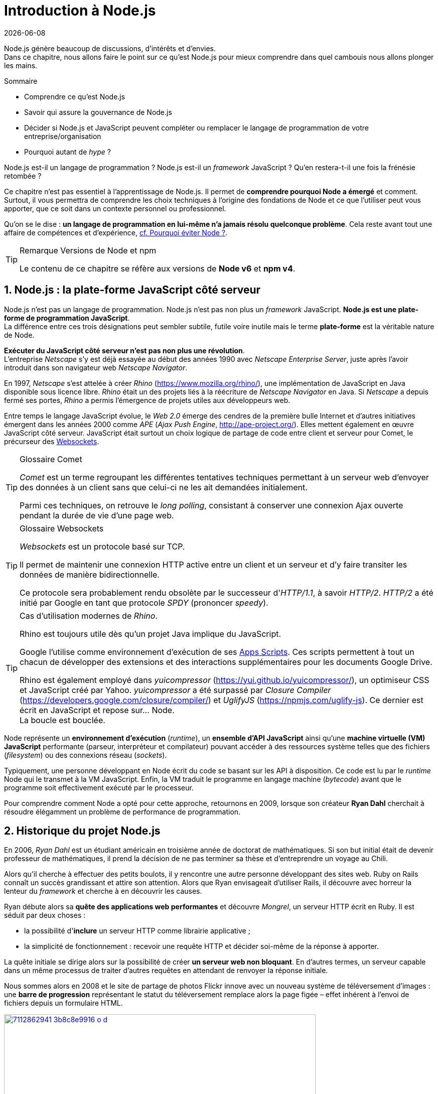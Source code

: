 :sectnums:
:nodeCurrentVersion: v6
:npmCurrentVersion: v4
:revdate: {docdate}
:imagesdir: {indir}
ifdef::env[]
:imagesdir: .
endif::[]

= Introduction à Node.js

Node.js génère beaucoup de discussions, d'intérêts et d'envies. +
Dans ce chapitre, nous allons faire le point sur ce qu'est Node.js pour mieux comprendre dans quel cambouis nous allons plonger les mains.

====
.Sommaire
- Comprendre ce qu'est Node.js
- Savoir qui assure la gouvernance de Node.js
- Décider si Node.js et JavaScript peuvent compléter ou remplacer le langage de programmation de votre entreprise/organisation
- Pourquoi autant de _hype_ ?
====

Node.js est-il un langage de programmation ?
Node.js est-il un _framework_ JavaScript ?
Qu'en restera-t-il une fois la frénésie retombée ?

Ce chapitre n'est pas essentiel à l'apprentissage de Node.js.
Il permet de *comprendre pourquoi Node a émergé* et comment.
Surtout, il vous permettra de comprendre les choix techniques à l'origine des fondations de Node et ce que l'utiliser peut vous apporter, que ce soit dans un contexte personnel ou professionnel.

Qu'on se le dise : *un langage de programmation en lui-même n'a jamais résolu quelconque problème*.
Cela reste avant tout une affaire de compétences et d'expérience, <<avoiding-node,cf. Pourquoi éviter Node ?>>.

[TIP]
.[RemarquePreTitre]#Remarque# Versions de Node et npm
====
Le contenu de ce chapitre se réfère aux versions de *Node {nodeCurrentVersion}* et *npm {npmCurrentVersion}*.
====


toc::[]

== Node.js : la plate-forme JavaScript côté serveur

Node.js n'est pas un langage de programmation. Node.js n'est pas non plus un _framework_ JavaScript. *Node.js est une plate-forme de programmation JavaScript*. +
La différence entre ces trois désignations peut sembler subtile, futile voire inutile mais le terme *plate-forme* est la véritable nature de Node.

*Exécuter du JavaScript côté serveur n'est pas non plus une révolution*. +
L'entreprise _Netscape_ s'y est déjà essayée au début des années 1990 avec _Netscape Enterprise Server_, juste après l'avoir introduit dans son navigateur web _Netscape Navigator_.

En 1997, _Netscape_ s'est attelée à créer _Rhino_ ([URL]#https://www.mozilla.org/rhino/#), une implémentation de JavaScript en Java disponible sous licence libre.
_Rhino_ était un des projets liés à la réécriture de _Netscape Navigator_ en Java.
Si _Netscape_ a depuis fermé ses portes, _Rhino_ a permis l'émergence de projets utiles aux développeurs web.

Entre temps le langage JavaScript évolue, le _Web 2.0_ émerge des cendres de la première bulle Internet et d'autres initiatives émergent dans les années 2000 comme _APE_ (_Ajax Push Engine_, [URL]#http://ape-project.org/#).
Elles mettent également en œuvre JavaScript côté serveur.
JavaScript était surtout un choix logique de partage de code entre client et serveur pour Comet, le précurseur des <<../chapter-04/index.adoc#websockets,Websockets>>.

[TIP]
.[RemarquePreTitre]#Glossaire# Comet
====
_Comet_ est un terme regroupant les différentes tentatives techniques permettant à un serveur web d'envoyer des données à un client sans que celui-ci ne les ait demandées initialement.

Parmi ces techniques, on retrouve le _long polling_, consistant à conserver une connexion Ajax ouverte pendant la durée de vie d'une page web.
====

[TIP]
.[RemarquePreTitre]#Glossaire# Websockets
====
_Websockets_ est un protocole basé sur TCP.

Il permet de maintenir une connexion HTTP active entre un client et un serveur et d'y faire transiter les données de manière bidirectionnelle.

Ce protocole sera probablement rendu obsolète par le successeur d'_HTTP/1.1_, à savoir _HTTP/2_.
_HTTP/2_ a été initié par Google en tant que protocole _SPDY_ (prononcer _speedy_).
====

[TIP]
.Cas d'utilisation modernes de _Rhino_.
====
Rhino est toujours utile dès qu'un projet Java implique du JavaScript.

Google l'utilise comme environnement d'exécution de ses https://gsuite-developers.googleblog.com/2012/11/using-open-source-libraries-in-apps.html[Apps Scripts].
Ces scripts permettent à tout un chacun de développer des extensions et des interactions supplémentaires pour les documents Google Drive.

Rhino est également employé dans _yuicompressor_ ([URL]#https://yui.github.io/yuicompressor/#), un optimiseur CSS et JavaScript créé par Yahoo.
_yuicompressor_ a été surpassé par _Closure Compiler_ ([URL]#https://developers.google.com/closure/compiler/#) et _UglifyJS_ ([URL]#https://npmjs.com/uglify-js#).
Ce dernier est écrit en JavaScript et repose sur… Node. +
La boucle est bouclée.
====

Node représente un *environnement d'exécution* (_runtime_), un *ensemble d'API JavaScript* ainsi qu'une *machine virtuelle (VM) JavaScript* performante (parseur, interpréteur et compilateur) pouvant accéder à des ressources système telles que des fichiers (_filesystem_) ou des connexions réseau (_sockets_).

Typiquement, une personne développant en Node écrit du code se basant sur les API à disposition.
Ce code est lu par le _runtime_ Node qui le transmet à la VM JavaScript. Enfin, la VM traduit le programme en langage machine (_bytecode_) avant que le programme soit effectivement exécuté par le processeur.

Pour comprendre comment Node a opté pour cette approche, retournons en 2009, lorsque son créateur **Ryan Dahl** cherchait à résoudre élégamment un problème de performance de programmation.

== Historique du projet Node.js

En 2006, _Ryan Dahl_ est un étudiant américain en troisième année de doctorat de mathématiques.
Si son but initial était de devenir professeur de mathématiques, il prend la décision de ne pas terminer sa thèse et d'entreprendre un voyage au Chili.

Alors qu'il cherche à effectuer des petits boulots, il y rencontre une autre personne développant des sites web.
Ruby on Rails connaît un succès grandissant et attire son attention.
Alors que Ryan envisageait d'utiliser Rails, il découvre avec horreur la lenteur du _framework_ et cherche à en découvrir les causes.

Ryan débute alors sa *quête des applications web performantes* et découvre _Mongrel_, un serveur HTTP écrit en Ruby.
Il est séduit par deux choses :

- la possibilité d'*inclure* un serveur HTTP comme librairie applicative ;
- la simplicité de fonctionnement : recevoir une requête HTTP et décider soi-même de la réponse à apporter.

La quête initiale se dirige alors sur la possibilité de créer *un serveur web non bloquant*.
En d'autres termes, un serveur capable dans un même processus de traiter d'autres requêtes en attendant de renvoyer la réponse initiale.

Nous sommes alors en 2008 et le site de partage de photos Flickr innove avec un nouveau système de téléversement d'images : une *barre de progression* représentant le statut du téléversement remplace alors la page figée – effet  inhérent à l'envoi de fichiers depuis un formulaire HTML.


.Interface du service Flickr après et avant l'introduction du téléversement progressif.
image::images/7112862941_3b8c8e9916_o_d.png[align="center", link="https://www.flickr.com/photos/schill/7112862941/",width="85%"]

[TIP]
.[RemarquePreTitre]#Lien# Annonce du nouveau Flickr Uploadr
====
L'équipe d'ingénierie de Flickr explique comment elle a contourné le problème de l'upload via un formulaire classique ; problème qui gelait la fenêtre du navigateur pendant la durée du téléversement.

- [URL]#https://wp.me/p2DMyG-ok#
====

C'est le *déclic* pour Ryan : _Mongrel_ avait déjà un plug-in pour cette fonctionnalité mais il souhaitait simplifier davantage le travail pour les développeurs.
Il reproduit le mécanisme avec succès en C.
Les développeurs web jugeant la solution trop complexe, Ryan tente la même approche avec d'autres langages, comme Python, Lua ou même Haskell.
Il se heurte au sempiternel problème des ressources bloquantes des différents interpréteurs.

Le deuxième *déclic* se produit en janvier 2009 lorsque _JavaScript_ émerge dans une discussion entre développeurs.
_Eurêka_ !
La machine virtuelle JavaScript V8 de Google a été libérée en _open source_ depuis quelques mois et Apple, Microsoft, Mozilla et Google se livrent à une course à la performance de leur machine virtuelle respective.
En ligne de mire, rendre la navigation sur _mobile_ et sur _ordinateur_ plus rapide et moins gourmande en ressources.

Ryan admet que JavaScript dispose des caractéristiques idéales même s'il n'est pas un adepte du langage : fonctions anonymes, _closures_ et l'_event loop_ (dans le DOM en tous cas).
Il manque juste aux machines virtuelles JavaScript la capacité d'accéder à des _sockets_, au système de fichiers et à d'autres fonctions système.

Ryan quitte alors son travail, s'inspire de ses travaux de modules non bloquants pour Nginx et s'affaire pendant six mois à marier JavaScript, V8 et l'environnement du système d'exploitation.
De ces efforts nait Node.js. +
Il effectue une démonstration de link:https://gist.github.com/ry/a3d0bbbff196af633995[serveur IRC écrit en 400 lignes de JavaScript] lors de la link:https://www.youtube.com/watch?v=ztspvPYybIY[conférence JSConf.eu 2009] suscite l'enthousiasme et attire l'attention.

L'entreprise américaine _Joyent_ l'embauche à plein temps pour continuer le développement de Node.
Ils pressentent que la plate-forme Node répond à leurs projets de _datacenter_ et d'hébergement.

*Node et sa communauté sont nés* et ont continué à prospérer depuis lors.
Pour une simple affaire de _barre de progression_ et une obsession de _perception de rapidité_.

[TIP]
.[RemarquePreTitre]#Vidéo# _History of Node.js_
====
La vidéo suivante est une vidéoconférence donnée par Ryan Dahl, le créateur de Node, au cours de l'année 2011.
C'est la première fois qu'il intervient pour expliquer son parcours et la genèse du projet.

Peut-être un élément qui figurera dans les livres d'histoire !

- [URL]#https://www.youtube.com/watch?v=SAc0vQCC6UQ#
====

== Les raisons du succès

En 2009, la tension et l'attention autour de JavaScript sont énormes.
La mode du tout _Ajax_ et des _mashups_ s'est estompée mais une chose en est ressortie : JavaScript n'a plus à rougir ni à être relégué au rang de sous-langage.
Les initiatives JSLint, CommonJS et les _good parts_ de Douglas Crockford sont pour beaucoup dans la création de code élégant.

D'un autre côté, les entreprises développant des navigateurs web se livrent à une féroce compétition d'optimisation.
Google, Mozilla et Apple ont en effet besoin de navigateurs rapides pour améliorer leurs parts de marché sur les ordinateurs mais aussi les téléphones et tablettes.
On peut considérer que JavaScript est à cette époque le langage de programmation bénéficiant du plus grand investissement financier et humain en R&D.

La communauté JavaScript accueille avec ferveur Node lors de la conférence JSConf Europe en 2009.
Elle contribue à son amélioration et à la création d'un écosystème de modules réutilisables.

Il faudra attendre la création du registre _npm_ au tout début 2010 pour faciliter encore plus l'installation et le partage des modules Node autour du globe.
Dès lors, un simple `npm install node-playground` suffit pour inclure le module `node-playground` à son propre projet.
Partager un module est tout aussi simple puisqu'un simple `npm publish` le rend disponible à tous en un instant.

npm devient une telle pierre angulaire qu'il est inclus par défaut dans l'installation de Node à partir de novembre 2011, lors de la publication de Node 0.6.3.
La communauté Node et ses contributeurs ont fait le reste du travail en fournissant un écosystème de modules riche et varié : frameworks, templating, drivers de bases de données, serveurs HTTP, serveurs Websockets, préprocesseurs CSS, CoffeeScript, parseurs, proxy, serveurs de log, librairies de tests, langages de _templating_, etc.

Malgré ses défauts de jeunesse, Node réussit également le tour de force de la performance : la recette de l'accès non bloquant aux ressources aurait-elle fonctionné ?
À en croire les personnes ayant migré vers Node pour ces raisons, la réponse est *oui*.

== Pourquoi choisir Node.js ?

Il y a plusieurs raisons d'utiliser Node, en complément ou remplacement d'un langage existant.
Il est préférable que cela soit avant tout une *volonté ou une curiosité et que cela se fasse en considérant la plate-forme Node pour ce qu'elle est* et non pour ce que vous voudriez qu'elle soit.

Si l'on tient compte des raisons historiques de la création de Node, il est évident que Node est tout désigné dès lors que l'on parle d'*applications à nombreuses actions concurrentes*. +
Autrement dit, dès que plusieurs requêtes impliquent des accès réseau, aux fichiers ou au système.

Grâce aux _streams_, Node est également un excellent choix pour *travailler et transformer de gros flux de données* en utilisant peu de mémoire. +
Cela concerne aussi bien la lecture de fichiers CSV, JSON ou XML de plusieurs giga-octets ou la lecture en continu de l'API Twitter ou Facebook.

La compatibilité de Node avec les modules CommonJS incite à concevoir de multiples modules respectant le _principe de responsabilité unique_. +
Node encourage ainsi à créer de *multiples applications autonomes et modulaires au lieu d'une seule application monolithique*.

Avec Grunt, Gulp, babel, browserify et Webpack, les développeurs verront dans Node leur *compagnon idéal pour compiler, générer, assembler et minifier* leurs différents fichiers. +
Le bénéfice évident est le partage du même outillage CSS, JavaScript et HTML entre développeurs, par projet.
Finies les ambiguïtés… et place à l'automatisation !

Conséquence directe du point précédent, Node peut se révéler être une opportunité pour *unifier vos équipes de développement _frontend_ et _backend_*. +
Node devient un langage commun entre les individus.
Ils peuvent se focaliser sur des fonctionnalités indistinctement de leur périmètre, qu'il s'agisse du navigateur, du serveur ou d'une API.

Enfin, Node est un *environnement adapté à l'apprentissage et l'amélioration des connaissances en JavaScript*. +
Vous disposez de la maîtrise de la version de Node, des modules employés et n'avez pas à vous soucier de quelconque compatibilité de version de JavaScript.

[[avoiding-node]]
== Pourquoi éviter Node.js ?

S'il y a des raisons d'utiliser ou d'adopter Node, l'inverse est également vrai.
Il faut toutefois noter que la majorité des raisons sont liées à une _culture_ et des _compétences_ déjà en place dans un environnement donné.

Ce serait d'ailleurs la première et principale raison de ne pas utiliser Node ; si votre équipe dispose déjà de fortes compétences, d'habitudes et d'aisance dans un autre langage. +
Il n'y a pas de raison d'utiliser Node *si vous parvenez à un résultat similaire avec des performances comparables*.

L'*offre logicielle est également à prendre en compte* : CMS, systèmes e-commerce ou autre application prête à l'emploi que la communauté Node n'offrirait pas.

Un facteur important et souvent oublié est *l'acceptation et la compréhension de l'utilisation de Node* par une ou plusieurs équipes.
Il est alors plus intéressant de comprendre les raisons d'un blocage que de forcer ou d'imposer Node. +
Cela peut être simple : balayer des idées reçues, animer un atelier technique ou inviter un expert pour répondre aux questions, interrogations et utilité d'un tel changement.

Node n'est pas forcément une solution adaptée si *vos besoins de performance dépassent les capacités de Node*. Certains cas de très haute performance nécessitent une gestion fine de la mémoire ou d'utiliser plusieurs CPU en parallèle. +
Un langage comme C sera certainement davantage approprié.
Toutefois des solutions comme `node-gyp` vous offrent un accès bas niveau aux éléments internes de la plate-forme Node.

Node ne vous aidera probablement pas si vous cherchez à *réaliser des choses qui seraient compliquées de par la nature même de JavaScript*, par exemple des opérations mathématiques de très haute précision, du _machine learning_ avancé ou du calcul scientifique poussé.
Difficile d'égaler la richesse fonctionnelle de Python et de ses librairies SciPy, NumPy ou scikit-learn. +
ECMAScript suit le standard IEEE 754 pour la représentation des nombres à virgule flottante — de même que C#, Ruby et Java, entre autres.
Vous pouvez toutefois pallier ce problème via l'utilisation des `Buffer` ou des _Typed Array_ (_Int32_, _UInt32_ etc.).
Les module `bignumber.js` ([URL]#https://npmjs.com/bignumber.js#) et `bignum` ([URL]#https://npmjs.com/bignum#) reposent sur ces mécanismes tout en vous facilitant le travail.

Enfin si vous croyez que Node va *résoudre les problèmes par magie* — qu'ils soient de nature technique, de performance ou de compétences* — c'est une croyance dont il va falloir se séparer.

== Écosystème

Un certain nombre d'acteurs gravitent autour de Node.
Le modèle qui en émerge est assez unique : la majorité des développements initiaux était financée par *Joyent* suite à l'embauche de Ryan Dahl.

L'écosystème contribuant au développement de la plate-forme a évolué d'un faible nombre d'entreprises privées vers une fondation non-commerciale impliquant plusieurs dizaines d'individus, la plupart financés par leur employeur.

En 2017, après avoir traversé des périodes incertaines, l'avenir de Node est au beau fixe avec plus de 1200 contributeurs à la plateforme et plus de 400 000 paquets publics hébergés sur le registre _npm_.

[[joyent]]
=== Joyent

Joyent est une entreprise américaine fondée en 2004.
Elle proposait à l'origine des services de collaborations en ligne : documents, calendriers, e-mails, etc.

Elle se lance sur le marché de l'hébergement fin 2005 par le biais d'une acquisition-fusion.
Parmi ses clients, on peut dénombrer le site de Ruby on Rails (société Basecamp), WordPress.com (société Automattic) ou encore l'historique site _A List Apart_.

Depuis 2009, Joyent s'est orientée et spécialisée dans les infrastructures et plate-formes à la demande et à haute performance.
Elle se spécialise dans les solutions dites temps réel pour les réseaux sociaux, applications mobiles et compagnies de jeux vidéo en ligne.

En avril 2011, Joyent enregistre _Node.js_ et son logo en tant que marque déposée.

En février 2015, Joyent transfère la gestion de Node à la <<node-foundation,Node.js Foundation>>.

[TIP]
.[RemarquePreTitre]#Lien# Annonce du dépôt de marque
====
Ryan Dahl, alors développeur actif de Node, annonce le dépôt de marque par l'entreprise Joyent sur le blog officiel du projet Node.

- [URL]#https://nodejs.org/en/blog/uncategorized/trademark/#
====

anchor:node-foundation[]

[[node-foundation]]
=== Node.js Foundation

La _Node.js Foundation_ est l'organe de gouvernance officiel du projet Node depuis juin 2015.
Il s'agit d'une organisation à but non lucratif faisant partie elle-même de la link:http://collabprojects.linuxfoundation.org/[Linux Foundation], au même titre que des projets comme _Open Container_, _Let's Encrypt_ ou _Xen_.

La gouvernance de la fondation est effectuée par un comité de direction technique, constituée de membres ayant prouvé une expertise technique dans le _design_ de Node et de sa communauté.

La tâche première de la fondation a été d'opérer la fusion entre la base de code de _Node_ et d'<<iojs,io.js>>, Node v4.0.0, en septembre 2015.

La société _Joyent_ reste propriétaire de la marque _Node.js_ et de son logo.

=== npm

_npm_ est une dénomination qui abrite plusieurs concepts : un *outil en ligne de commande*, un *registre de modules* ainsi qu'une *entreprise privée*.

_npm_ est originellement un module Node créé par Isaacs Schlueter.
Ce module permet d'installer des modules tiers et de les lier sous forme d'un arbre de dépendances.
Il est l’équivalent de _Rubygems_ ([URL]#https://rubygems.org/#) pour Ruby, de _CPAN_ ([URL]#http://www.cpan.org/#) pour Perl ou encore de _pypi_ ([URL]#https://pypi.python.org/pypi#) pour Python.

Nous reviendrons plus en détail sur son utilisation dans le <<../chapter-02/index.adoc#,chapitre 2 _Utiliser des modules tiers_>>.

_npm_ désigne également le _registre_ principal qui héberge les modules des communautés Node : [URL]#https://www.npmjs.com/#.

[TIP]
.[RemarquePreTitre]#Lien# Annonce de l’inclusion de _npm_ dans Node
====
_npm_ est installé par défaut avec Node depuis la version 0.6.3, sortie en novembre 2011.
Auparavant, il fallait installer le module _npm_ séparément.

- [URL]#https://nodejs.org/en/blog/release/v0.6.3/#
====

[[npm-inc]]
=== npm, Inc.

Isaacs Schlueter a été embauché par Joyent en septembre 2010 et a succédé à Ryan Dahl dans la gestion du projet Node de janvier 2012 jusqu’à janvier 2014.

_npm, Inc_ est une entreprise privée américaine fondée en janvier 2014 par Isaacs Schlueter, directement après son départ de Joyent. Le but de _npm, Inc_ est fournir des solutions professionnelles basées sur _npm_ tout en soutenant l’effort open source et les coûts d’infrastructure du registre _npm_.

Elle lève 2,6 millions de dollars en février 2014 pour élaborer une nouvelle architecture du registre _npm_ ainsi que pour mettre en place une stratégie commerciale, notamment les modules privés.

La société _npm, Inc_ détient la marque _npm_, _npm, Inc_ et le _logo npm_.

[[iojs]]
=== io.js

_io.js_ est un _fork_ de Node initié par la communauté Node en réaction à la main-mise de Joyent sur le développement et la communication erratique de la plate-forme.

Les objectifs initiaux du projet _io.js_ sont doubles :

- offrir à la communauté Node une gestion de la plate-forme transparente, inclusive et ouverte ;
- fournir une plate-forme technique plus moderne, une version de v8 plus récente ainsi qu'une intégration rapide des nouvelles fonctionnalités ECMAScript.

Les efforts du projet et de sa communauté ont abouti à la création de la <<node-foundation,Node.js Foundation>> et du <<governance,Node.js Advisory Board>>, respectivement l'organe de gestion du projet et le groupe d'individus en charge de la gestion du projet Node.

[TIP]
.[RemarquePreTitre]#Lien# Une fin heureuse pour la communauté
====
Le projet _io.js_ s'arrête en 2015 suite à l'émergence de la nouvelle gouvernance, de la fusion réussie avec le code source de Node et de la sortie de Node v4.

- [URL]#https://nodejs.org/en/blog/announcements/foundation-v4-announce/#
====

=== Nodejitsu

_Nodejitsu_ est une entreprise privée américaine fondée en 2010.
Elle vise à fournir des solutions professionnelles autour de Node en tant que _Platform as a Service_ (_PaaS_) ainsi qu'avec des dépôts _npm_ privés. +
Son activité en fait un concurrent direct de <<joyent,Joyent>> et de <<npm-inc,npm, Inc.>>.

_Nodejitsu_ démontre un investissement fort dans la communauté Node en contribuant à plusieurs centaines de modules et en prenant en charge l'hébergement du registre _npm_ de 2010 jusqu'en décembre 2013.

En 2013, _Nodejitsu_ lance l'initiative controversée _scalenpm_ visant à collecter des fonds pour améliorer la performance et la stabilité du _registre npm_ ([URL]#https://www.npmjs.com/#). +
Elle attise les tensions avec la compagnie _npm, Inc._ en tentant de lui couper l'herbe sous le pied, sans succès.

En février 2015, la compagnie de vente de noms de domaine et d'hébergement _GoDaddy_ rachète _Nodejitsu_, absorbe son équipe et met fin à ses activités commerciales.

[TIP]
.[RemarquePreTitre]#Lien# La controverse _#scalenpm_
====
L'initiative _#scalenpm_ a réuni quelques 326 000 $ auprès d'entreprises privées et de la communauté Node.

Son effort se poursuit dans le but de fournir une meilleure instrumentation et une architecture résistant à la montée en puissance de l'utilisation des modules _npm_.

Cette initiative a suscité une controverse dans la mesure où l’opération s’est déroulée lors de la naissance de _npm, Inc_ et du dépôt de marque associé… mais sans entente apparente entre les deux parties.

- [URL]#http://web.archive.org/web/20160506191542/https://scalenpm.nodejitsu.com/#
====

=== Node Security Platform

Le _Node Security Platform_ ([URL]#https://nodesecurity.io/# — anciennement _Node Security Project_) est un projet à but lucratif soutenu par la société américaine _&yet_ ([URL]#https://andyet.com/#).
Il a été initié au début de l'année 2013.

Son but est triple :

1. auditer la sécurité de tous les modules npm ;
2. communiquer les failles auprès des auteurs de modules ;
3. permettre à quiconque de savoir si un module donné dépend de module vulnérable.

Le projet met à disposition des _services_ et des _modules_ tout en cherchant à impliquer la communauté Node dans le processus.
Cela concerne aussi bien la déclaration des vulnérabilités que leur résolution ou l'éducation des développeurs à la sécurité.

Nous parlerons plus en détail des modules développés par la _Node Security Platform_ et de leur inclusion dans le cycle de vie d'un projet dans le <<../chapter-07/index.adoc#security,Chapitre 7>>.

[[governance]]
=== Qui gère Node.js ?

Joyent est une entreprise privée qui a été responsable de Node depuis l'embauche de son créateur — Ryan Dahl —.
Cette gérance privée du projet open source a régulièrement fait grincer des dents, notamment en entretenant un climat d'incertitude sur la pérennité à long terme de la plate-forme.

Certaines voix se sont élevées pour critiquer l'absence d'une organisation ouverte, commercialement neutre et ouverte aux contributeurs externes. +
C'est ce qui a poussé <<iojs,io.js>> a créer un _fork_ de Node, entre autres.

Si bien que depuis juin 2015, la gérance du projet est garantie par un organisme commercialement neutre, la <<node-foundation,Node.js Foundation>>.

L'écosystème de modules _npm_ est quant à lui hébergé sur _npmjs.com_.
Il sont gratuitement mis à disposition et chaque module est soumis à sa propre licence open source (MIT, Apache 2 etc.).

On distingue deux communautés fortes au sein de Node :

- les *contributeurs Node* — essentiellement des *développeurs C++* ;
- les *contributeurs de _modules npm_* — essentiellement des *développeurs JavaScript*.

Intéressons-nous maintenant à l'architecture technique de la plate-forme Node.

== Architecture technique

Le terme _plate-forme_ prend tout son sens lorsque l'on se penche sur l'architecture de Node.

Si on devait la résumer en une phrase : *Node est une API JavaScript pour manipuler des ressources système*.

L'architecture se décompose en plusieurs couches, partant du plus haut niveau (exposées au développeur) et allant jusqu'au plus bas niveau (exposées au système d'exploitation) :

1. API Node
2. Interpréteur Node
3. Machine Virtuelle V8
4. _libuv_
5. Système d'exploitation

.Via [URL]#https://twitter.com/busyrich/status/496344440559378432#
image::images/event-loop.svg[align="center", link="https://twitter.com/busyrich/status/496344440559378432",width="85%"]

=== API Node

L'API Node correspond à des _modules CommonJS_ écrits en JavaScript (voir ci-après) : client et serveur TCP, accès au système de fichiers, lecture de DNS, streams, buffers etc.

Le but de cette API est d'adresser les manipulations les plus répétitives et pénibles pour les développeurs.
Vous avez déjà cherché à implémenter un client HTTP de zéro ?
Node vous affranchit de cette contrainte en prenant à sa charge ce difficile labeur (car oui, écrire un client HTTP n'est pas une sinécure !).

Ces modules natifs sont relativement bas niveau.
Ils servent de base à la création d'autres modules plus faciles d'accès et partagés dans le registre npm.

[source,javascript]
.api.js
----
const fs = require('fs');
----

Dans cet exemple, la fonction `require` charge l'API d'accès au système de fichier contenue dans le module `fs`.

Le module CommonJS `fs` expose des fonctions ouvrant l'accès au système de fichier du système d'exploitation sur lequel est exécuté le code.

Ce code trivial en apparence masque en réalité des milliers de lignes de code écrites en JavaScript et C++.

=== Modules CommonJS

Le projet _CommonJS_ débute en janvier 2009.

Pour les membres fondateurs, il était devenu évident que JavaScript allait évoluer dans d'autres environnements que les seuls navigateurs web.
Il fallait donc trouver un moyen de rendre le code interopérable sur les différentes plates-formes. +
Les spécifications les plus notables sont _Console_ et _Module_.

La spécification _Module_ définit entre autres :

- la syntaxe de déclaration d'un module ;
- le procédé de chargement d'un module ;
- l'algorithme de résolution d'un module au sein d'un arbre de dépendance.

L'exemple suivant illustre avec du code ce qu'est un module CommonJS.

[source,javascript]
.increment-module.js
----
const privateValue = 0;

module.exports = () => {
  privateValue++;

  return privateValue;
};
----

La spécification _Module_ de CommonJS fait usage de la portée lexicale (_lexical scope_) pour isoler ce qui appartient au module (la variable `privateValue`) et ce qu'il expose (une fonction incrémentant et retournant la variable privée).

[source,javascript]
----
const increment = require('./increment-module.js');

increment();    // <1>
increment();    // <2>
----
<1> retourne `1`
<2> retourne `2`

Le fonctionnement technique des modules est décrit plus en détail dans le <<../chapter-02/index.adoc#,Chapitre 2 : Premiers pas avec Node>>.

L'essentiel est d'en retenir que Node se base sur ce mécanisme de chargement de module.
*Ces modules sont une des forces principales de Node*.

[TIP]
.[RemarquePreTitre]#Lien# Site officiel CommonJS
====
Le site officiel de CommonJS documente différentes spécifications vouées à promouvoir l'interopérabilité et la réutilisabilité de JavaScript sur divers environnement d'exécution.

- [URL]#http://www.commonjs.org/#
====

=== Interpréteur Node

L'interpréteur Node est un programme écrit en C++.

L'interpréteur crée un environnement d'exécution, initialise la boucle événementielle (<<event-loop,_Event Loop_>>, voir ci-après), lit le code JavaScript, crée l'arbre de dépendance des modules puis demande à exécuter le tout. +
Il considère l'exécution terminée lorsque la boucle événementielle n'a plus d'instructions à traiter, ni maintenant ni dans le futur.

L'interpréteur s'arrêtera prématurément si une erreur se déclare et que cette dite erreur n'est pas prise en charge par le programme.

[source,javascript]
.print-date.js
----
const now = new Date();
console.log(now.toString());
----

----
node print-date.js // <1>
----
<1> Affiche `Fri Apr 04 2014 20:26:46 GMT+0100 (BST)`.

Dans cet exemple, l'interpréteur Node lit le contenu du fichier `print-date.js`, exécute les deux instructions et s'arrête dès que les deux instructions sont terminées.

La compilation du code est effectuée par la machine virtuelle V8. +
La liaison avec le shell système est effectuée par _libuv_.

[TIP]
.[RemarquePreTitre]#Lien# Code Source de Node
====
Le code source de Node est disponible sur GitHub.
Le parcourir permet de mieux comprendre la magie de son fonctionnement… ou d'avoir subitement mal à la tête !

- [URL]#https://github.com/nodejs/node#
====

[[v8]]
=== Machine Virtuelle V8

La machine virtuelle V8 est un compilateur JavaScript focalisé sur les performances et la sécurité.
V8 a été créé par Google pour interpréter JavaScript dans son navigateur web Chrome.

Node utilise également V8 pour les mêmes raisons : parser, compiler et exécuter JavaScript.
Le résultat de la compilation est retourné sous forme de fonctions et de ressources C++ manipulées par l'interpréteur Node.

Par ricochet, les progrès de V8 impactent directement Node.
Cela concerne aussi bien la prise en charge des nouveautés d'ECMAScript (version 6, version 7) mais aussi des options et fonctionnalités expérimentales activables à la demande.

[TIP]
.[RemarquePreTitre]#Lien# Google V8
====
Google propose une documentation en ligne du projet V8.
Cette documentation est accompagnée d'un guide pour intégrer V8 dans d'autres programmes C++.

- [URL]#https://developers.google.com/v8/#
====

=== libuv

_libuv_ ([URL]#http://libuv.org/#)est une librairie C++ focalisée sur l'accès aux ressources système de manière non bloquante.

Cette librairie est compatible avec de nombreux systèmes d'exploitation comme Windows, Linux ou encore FreeBSD. +
D'autres logiciels sont basés sur _libuv_ mais Node est la première plate-forme à en avoir fait l'usage… et pour cause, _libuv_ a été créée pour les besoins propres de Node.

_libuv_ implémente notamment la fameuse boucle événementielle (<<event-loop,_Event Loop_>>, voir ci-après), la file de priorité (_priority queue_), délègue les accès réseaux au système d'exploitation et expose la plupart des fonctions UNIX nécessaires à la manipulation de fichiers et d'autres actions bas niveau.

*La performance de Node réside clairement dans _libuv_*.
JavaScript n'y est pour rien, si ce n'est à travers la puissance de la machine virtuelle V8.

[TIP]
.[RemarquePreTitre]#Lien# Code source de _libuv_
====
Le code source de _libuv_ est disponible sur GitHub. Le parcourir permet de mieux comprendre les adaptations à chaque système d'exploitation, par exemple.

- [URL]#https://github.com/libuv/libuv#
====

[[event-loop]]
=== Boucle événementielle

La boucle événementielle (_Event Loop_) est un mécanisme d'exécution des tâches apporté par _libuv_ et déléguée au système d'exploitation.
Elle s'inspire très fortement du modèle de boucle événementielle telle qu'implémentée dans les navigateurs web.

C'est grâce à ce mécanisme que l'exécution d'une fonction peut être reportée à plus tard.
C'est la fameuse _exécution asynchrone_.


[source,javascript]
.timeout.js
----
const referenceTime = process.hrtime(); // <1>
const printT = () => console.log(process.hrtime(referenceTime)[0]); // <2>

printT();                               // <3>
setTimeout(printT, 1000);               // <4>
----
<1> Initialise un temps de référence.
<2> Fonction affichant le nombre de secondes de différence avec le temps de référence à chaque invocation.
<3> Affiche `0`.
<4> Affiche `1`, car exécutée _une seconde_ (_1000 millisecondes_) plus tard.

Dans ce précédent exemple, le code est interprété séquentiellement comme suit.

1. Assignation de la variable `referenceTime`.
2. Invocation de la fonction `printT` (retournant `0`).
3. Invocation de la fonction `console.log`.
4. Invocation de la fonction `setTimeout` : il s'agit d'un contrat avec la boucle événementielle d'exécuter `printT` dans 1 000 millisecondes.
5. La boucle événementielle continue de tourner car il y a une tâche à traiter.
6. Après avoir tournée pendant 1 000 millisecondes, la boucle dépile une instruction programmée pour cet instant.
7. Invocation de la fonction `printT` (retournant `1`).
8. La file de priorité est vide, Node demande au système d'exploitation d'arrêter son processus.

[TIP]
.[RemarquePreTitre]#Outil# Visualiser la boucle
====
_Loupe_ est un visualisateur de boucle évènementielle.
Écrivez du code et il animera visuellement l'orchestration de la pile d'appels, les appels aux API du navigateur ainsi que la pile de callbacks.

- [URL]#http://latentflip.com/loupe/#
- [URL]#https://github.com/latentflip/loupe#
====

Alors pourquoi dit-on que _libuv_ est non bloquant ?
L'acquisition d'une ressource système renvoie un descripteur qui est stocké dans une pile d'exécution dédiée tandis que le processus principal poursuit son propre traitement. +
La pile d'exécution est vérifiée à chaque itération de la boucle — à chaque _Tick_.
_libuv_ libère la ressource lorsqu'elle est résolue et le signale au processus principal via un _callback_.

En clair, au lieu de bloquer l'exécution de l'instruction suivante, la boucle événementielle reporte la vérification à plus tard et se saisit de l'instruction suivante.
Et ainsi de suite.

On dit également que Node est _single threaded_ car il n'y a qu'une seule boucle par processus Node ; processus rattaché à un seul cœur de processeur (_CPU core_). +
Il faut donc lancer d'autres processus Node sur d'autres cœurs pour être capable de traiter davantage de données à la fois.
Plusieurs processus Node sur le même cœur se partagent une puissance de calcul finie.

[TIP]
.[RemarquePreTitre]#Trivia# JavaScript n'est pas événementiel
====
Contrairement à la croyance populaire, *JavaScript n'a pas de gestion native des événements*.

Ce que propose nativement JavaScript, c'est la facilité de créer des fonctions et d'encapsuler des contextes via le mécanisme de clôture (_closure_).
C'est tout.

Tout ce qui est dit _asynchrone_ et _événementiel_ a en réalité rapport à la boucle événementielle et à sa gestion des tâches.

Ceci reste valide tant que la boucle événementielle n'est pas implémentée nativement dans ECMAScript, vraisemblablement dans la version 7 ou 8 du langage.
====


== Philosophie de développement

Node a connu une *forte croissance depuis 2012*.
Cela concerne aussi bien le nombre de modules publiés sur le registre npm que le nombre de contributeurs.
C'est sans compter le nombre d'articles faisant l'éloge de la plate-forme et les annonces de migration d'entreprises vers Node.

Il n'aura fallu que deux ans pour que Node devienne vraiment stable et utilisable en production.

[[semver]]
=== Versioning sémantique

Le versioning sémantique définit deux concepts importants :

- le principe de *numérotation* de version ;
- les *plages de compatibilité* de versions.

Un numéro de version doit respecter la forme `MAJEUR.MINEUR.CORRECTIF` (`MAJOR.MINOR.PATCH`).

Si on considère le numéro de version `1.0.0` :

- `1.0.1` est une version corrigeant un défaut ;
- `1.1.0` est une version ajoutant ou modifiant des fonctionnalités mais ne cassant pas la compatibilité avec le reste de la branche `1.x.x` ;
- `2.0.0` est une version cassant la compatibilité descendante.

Par convention, les versions `0.x.x` sont considérées comme des versions _instables_ en préparation d'une future branche stable (`1.x.x`).

[TIP]
.[RemarquePreTitre]#Lien# Spécification Semver
=====
La spécification _semver_ est disponible sous forme textuelle mais également en tant que module npm.

- [URL]#https://npmjs.com/semver#
- [URL]#http://semver.org/lang/fr/#
=====

L'utilisation de certains caractères permet d'exprimer des *plages de compatibilité*, très utiles lors de l'installation ou de la mise à jour de modules _npm_ :

- `~1.0.0` : mises à jour mineures de la branche `1.0.0` (`1.0.1`, `1.0.2` etc.) ;
- `1.0.x` : idem ;
- `^1.0.0` : mises à jour mineures et correctives de la branche `1.0.0` (`1.0.1`, `1.1.0`, `1.1.1` etc.) ;
- `1.x.x` : idem ;
- `>1.0.0` : mises à jour majeures, mineures et correctives au-delà de la branche `1.0.0` (`1.0.1` mais pas `1.0.0`, `1.1.0`, `2.0.0`, `3.1.0` etc.) ;
- `>1 <3` : mises à jour majeures, mineures et correctives entre la branche `1.0.0` et `3.0.0` (`2.0.0`, `2.0.1`, `2.1.0` etc.) ;
- `>1` : mises à jour majeures, mineures et mineures au-delà de la branche `1.0.0` (`2.0.0`, `2.0.1`, `3.1.0` etc.).

Cette syntaxe est notamment employée pour spécifier les plages de mises à jour  acceptées pour les paquets `npm`.
Cela permet entre autres de bénéficier de mises à jour de manière consentante (_opt-in_) à chaque installation ou mise à jour de vos applications.
Vous en apprendrez davantage sur diverses opérations de routine de vos applications dans le <<../chapter-03/index.adoc,chapitre 3>>, notamment la <<../chapter-03/index.adoc#npm-outdated,vérification de l'état des dépendances>>.

[TIP]
.[RemarquePreTitre]#Outil# Calculateur de version
====
Un outil est à disposition pour tester la syntaxe des plages de versions en temps réel sur des données de véritables paquets.

- [URL]#https://semver.npmjs.com/#
====

Le mécanisme de versionnement sémantique est appliqué au <<node-lifecycle,cycle de développement de Node>> depuis la version `4.0.0` ainsi qu'aux modules _npm_ – à la discrétion de leurs auteurs.

Nous verrons ultérieurement les différentes stratégies de gestion des dépendances _npm_ au sein d'un projet.


[TIP]
.[RemarquePreTitre]#Lien# Versioning romantique
=====
Certaines personnes pensent que l'aspect _sémantique_ n'est pas assez clair pour véhiculer l'_intention_ des auteurs quant à la publication d'une nouvelle version.
Ils en sont venus à proposer plus ou moins sérieusement les notions de *versioning sentimental* et de *versioning romantique*.

- [URL]#http://dafoster.net/articles/2015/03/14/semantic-versioning-vs-romantic-versioning/#
=====


[[node-lifecycle]]
=== Cycle de développement de Node

La vitesse et la croissance sont des facteurs propices à l'immaturité et à l'instabilité d'une plateforme et de son écosystème.

Le développement de la plate-forme Node prend en compte ces facteurs afin de *sortir deux versions majeures par année* dont *une version majeure supportée à long terme* (_Long Term Support_, _LTS_).

La notion de versions supportées à long terme (_LTS_) a été introduite pour aider à maitriser et anticiper les migrations vers des versions majeures ultérieures.

image::images/schedule.png[align="center",width="85%",link="https://github.com/nodejs/LTS/blob/master/schedule.png"]

Les deux versions annuelles suivent un cycle différent :

* versions *paires* (_LTS_, v4, v6 etc.) :
  . création en _avril_
  . développement actif de _six mois_
  . _LTS_ pendant _dix-huit mois_
  . maintenance pendant _douze mois_
  . fin de vie
* versions *impaires* (v5, v7 etc.):
  . création en _octobre_
  . développement actif de _neuf mois_
  . fin de vie

On remarque que les versions _impaires_ nourissent le développement de la version _paire_ suivante.
Il n'est pas important de migrer vers celles-ci.
En revanche il est intéressant de garder un œil dessus pour se préparer à l'arrivée de la version majeure suivante.

Cette planification garantit une plate-forme et un ensemble de fonctionnalités stables de manière prédictible, à la fois pour les projets reposant sur Node mais aussi pour l'écosystème de contributeurs de modules _npm_.

[[lts]]
[TIP]
.[RemarquePreTitre]#À propos# Long Term Support (LTS)
=====
Le plan de maintenance de Node est maintenu publiquement dans un dépôt GitHub.
Référez-vous à lui pour des informations plus à jour que l'épreuve papier de cet ouvrage.

- [URL]#https://github.com/nodejs/LTS#lts-schedule#
=====


=== Node et son API

Node communique un indice de stabilité pour chacune de ses API publiques selon une échelle discrète graduée de 0 à 5.

.Example avec l'api `punycode`, dont le statut est marqué comme déprécié depuis la v7.
image::images/node-api-deprecation.png[align="center",width="85%"]

Cette échelle se décompose de la manière suivante :

- 0 : le module est *déprécié* et peut être supprimé dans une prochaine version majeure ;
- 1 : le module est *expérimental*, instable et nécessite des retours utilisateur ;
- 2 : le module est *instable*, son API peut changer et nécessite davantage de tests grandeur nature avant d'être considéré comme stable ;
- 3 : le module est *stable* mais peut être sujet à des changements mineurs d'API ;
- 4 : le module est *gelé*, son API ne devrait plus du tout changer ;
- 5 : le module est *verrouillé*, son code interne ne changera plus.

Ce mécanisme aide au choix des composants pour bâtir des applications robustes ainsi qu'une estimation de l'effort de maintenance en cas de changement majeur à venir.

[TIP]
.[RemarquePreTitre]#Lien# Documentation de l'API Node
====
La documentation de l'API Node est disponible au format HTML sur le site officiel du projet.

- [URL]#https://nodejs.org/api/#
====

=== Modules npm

*Node baigne dans la philosophie UNIX* : le mécanisme de modules incite à suivre le principe de responsabilité unique et de séparation des principes.

Cette philosophie encourage la création de petits modules plutôt que de gros monolithes difficilement configurables.

Il est possible de publier des modules dans le registre en se basant sur d'autres modules tiers.
Ils n'ont pas à avoir connaissance de leur statut de dépendance : ils doivent juste être responsables de leur numérotation de version pour éviter les problèmes de compatibilité.

Pour garantir au maximum la stabilité des dépendances, le _versioning sémantique_ aka _SemVer_ a fait son apparition.
Il explicite l'algorithme employé par _npm_ lors du processus d'installation et de mise à jour.

== Conclusion

Nous venons d'en apprendre davantage sur les *origines de Node*, les différentes parties prenantes dans son développment mais aussi sa *philosophie* en terme de _conception_, de _distribution_ et d'_évolution_.

Nous allons voir dans le prochain chapitre comment installer, modifier du code ECMAScript et appeler les principales API de Node.
